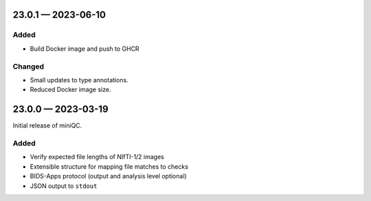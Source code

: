 .. _changelog-23.0.1:

23.0.1 — 2023-06-10
===================

Added
-----

- Build Docker image and push to GHCR

Changed
-------

- Small updates to type annotations.
- Reduced Docker image size.

.. _changelog-23.0.0:

23.0.0 — 2023-03-19
===================

Initial release of miniQC.

Added
-----

- Verify expected file lengths of NIfTI-1/2 images
- Extensible structure for mapping file matches to checks
- BIDS-Apps protocol (output and analysis level optional)
- JSON output to ``stdout``
